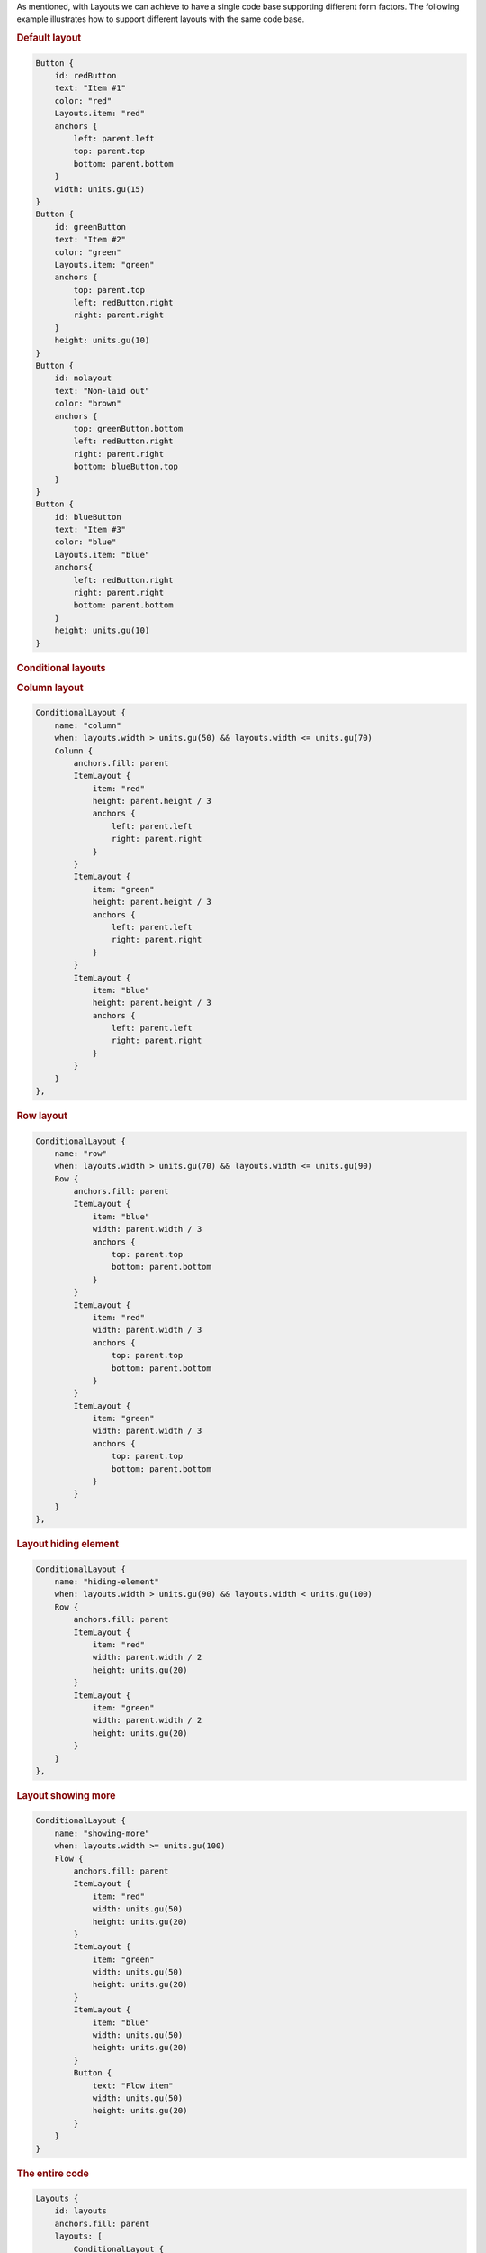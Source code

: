 

As mentioned, with Layouts we can achieve to have a single code base
supporting different form factors. The following example illustrates how
to support different layouts with the same code base.

.. rubric:: Default layout
   :name: default-layout

|image0|

.. code:: qml

    Button {
        id: redButton
        text: "Item #1"
        color: "red"
        Layouts.item: "red"
        anchors {
            left: parent.left
            top: parent.top
            bottom: parent.bottom
        }
        width: units.gu(15)
    }
    Button {
        id: greenButton
        text: "Item #2"
        color: "green"
        Layouts.item: "green"
        anchors {
            top: parent.top
            left: redButton.right
            right: parent.right
        }
        height: units.gu(10)
    }
    Button {
        id: nolayout
        text: "Non-laid out"
        color: "brown"
        anchors {
            top: greenButton.bottom
            left: redButton.right
            right: parent.right
            bottom: blueButton.top
        }
    }
    Button {
        id: blueButton
        text: "Item #3"
        color: "blue"
        Layouts.item: "blue"
        anchors{
            left: redButton.right
            right: parent.right
            bottom: parent.bottom
        }
        height: units.gu(10)
    }

.. rubric:: Conditional layouts
   :name: conditional-layouts

.. rubric:: Column layout
   :name: column-layout

|image1|

.. code:: qml

    ConditionalLayout {
        name: "column"
        when: layouts.width > units.gu(50) && layouts.width <= units.gu(70)
        Column {
            anchors.fill: parent
            ItemLayout {
                item: "red"
                height: parent.height / 3
                anchors {
                    left: parent.left
                    right: parent.right
                }
            }
            ItemLayout {
                item: "green"
                height: parent.height / 3
                anchors {
                    left: parent.left
                    right: parent.right
                }
            }
            ItemLayout {
                item: "blue"
                height: parent.height / 3
                anchors {
                    left: parent.left
                    right: parent.right
                }
            }
        }
    },

.. rubric:: Row layout
   :name: row-layout

|image2|

.. code:: qml

    ConditionalLayout {
        name: "row"
        when: layouts.width > units.gu(70) && layouts.width <= units.gu(90)
        Row {
            anchors.fill: parent
            ItemLayout {
                item: "blue"
                width: parent.width / 3
                anchors {
                    top: parent.top
                    bottom: parent.bottom
                }
            }
            ItemLayout {
                item: "red"
                width: parent.width / 3
                anchors {
                    top: parent.top
                    bottom: parent.bottom
                }
            }
            ItemLayout {
                item: "green"
                width: parent.width / 3
                anchors {
                    top: parent.top
                    bottom: parent.bottom
                }
            }
        }
    },

.. rubric:: Layout hiding element
   :name: layout-hiding-element

|image3|

.. code:: qml

    ConditionalLayout {
        name: "hiding-element"
        when: layouts.width > units.gu(90) && layouts.width < units.gu(100)
        Row {
            anchors.fill: parent
            ItemLayout {
                item: "red"
                width: parent.width / 2
                height: units.gu(20)
            }
            ItemLayout {
                item: "green"
                width: parent.width / 2
                height: units.gu(20)
            }
        }
    },

.. rubric:: Layout showing more
   :name: layout-showing-more

|image4|

.. code:: qml

    ConditionalLayout {
        name: "showing-more"
        when: layouts.width >= units.gu(100)
        Flow {
            anchors.fill: parent
            ItemLayout {
                item: "red"
                width: units.gu(50)
                height: units.gu(20)
            }
            ItemLayout {
                item: "green"
                width: units.gu(50)
                height: units.gu(20)
            }
            ItemLayout {
                item: "blue"
                width: units.gu(50)
                height: units.gu(20)
            }
            Button {
                text: "Flow item"
                width: units.gu(50)
                height: units.gu(20)
            }
        }
    }

.. rubric:: The entire code
   :name: the-entire-code

.. code:: qml

    Layouts {
        id: layouts
        anchors.fill: parent
        layouts: [
            ConditionalLayout {
                name: "column"
                when: layouts.width > units.gu(50) && layouts.width <= units.gu(70)
                Column {
                    anchors.fill: parent
                    ItemLayout {
                        item: "red"
                        height: parent.height / 3
                        anchors {
                            left: parent.left
                            right: parent.right
                        }
                    }
                    ItemLayout {
                        item: "green"
                        height: parent.height / 3
                        anchors {
                            left: parent.left
                            right: parent.right
                        }
                    }
                    ItemLayout {
                        item: "blue"
                        height: parent.height / 3
                        anchors {
                            left: parent.left
                            right: parent.right
                        }
                    }
                }
            },
            ConditionalLayout {
                name: "row"
                when: layouts.width > units.gu(70) && layouts.width <= units.gu(90)
                Row {
                    anchors.fill: parent
                    ItemLayout {
                        item: "blue"
                        width: parent.width / 3
                        anchors {
                            top: parent.top
                            bottom: parent.bottom
                        }
                    }
                    ItemLayout {
                        item: "red"
                        width: parent.width / 3
                        anchors {
                            top: parent.top
                            bottom: parent.bottom
                        }
                    }
                    ItemLayout {
                        item: "green"
                        width: parent.width / 3
                        anchors {
                            top: parent.top
                            bottom: parent.bottom
                        }
                    }
                }
            },
            ConditionalLayout {
                name: "hiding-element"
                when: layouts.width > units.gu(90) && layouts.width < units.gu(100)
                Row {
                    anchors.fill: parent
                    ItemLayout {
                        item: "red"
                        width: parent.width / 2
                        height: units.gu(20)
                    }
                    ItemLayout {
                        item: "green"
                        width: parent.width / 2
                        height: units.gu(20)
                    }
                }
            },
            ConditionalLayout {
                name: "showing-more"
                when: layouts.width >= units.gu(100)
                Flow {
                    anchors.fill: parent
                    ItemLayout {
                        item: "red"
                        width: units.gu(50)
                        height: units.gu(20)
                    }
                    ItemLayout {
                        item: "green"
                        width: units.gu(50)
                        height: units.gu(20)
                    }
                    ItemLayout {
                        item: "blue"
                        width: units.gu(50)
                        height: units.gu(20)
                    }
                    Button {
                        text: "Flow item"
                        width: units.gu(50)
                        height: units.gu(20)
                    }
                }
            }
        ]
        Button {
            id: redButton
            text: "Item #1"
            color: "red"
            Layouts.item: "red"
            anchors {
                left: parent.left
                top: parent.top
                bottom: parent.bottom
            }
            width: units.gu(15)
        }
        Button {
            id: greenButton
            text: "Item #2"
            color: "green"
            Layouts.item: "green"
            anchors {
                top: parent.top
                left: redButton.right
                right: parent.right
            }
            height: units.gu(10)
        }
        Button {
            id: nolayout
            text: "Non-laid out"
            color: "brown"
            anchors {
                top: greenButton.bottom
                left: redButton.right
                right: parent.right
                bottom: blueButton.top
            }
        }
        Button {
            id: blueButton
            text: "Item #3"
            color: "blue"
            Layouts.item: "blue"
            anchors{
                left: redButton.right
                right: parent.right
                bottom: parent.bottom
            }
            height: units.gu(10)
        }
    }

.. rubric:: That's it
   :name: that-s-it

You're ready to go. You can find the layouting components under
`Layouting </sdk/apps/qml/UbuntuUserInterfaceToolkit/overview-ubuntu-sdk#layouting>`__.
For further questions please visit **#ubuntu-app-devel** irc channel on
freenode.

.. |image0| image:: /media/sdk/apps/qml/ubuntu-layouts7/images/simple-layout1.png
.. |image1| image:: /media/sdk/apps/qml/ubuntu-layouts7/images/simple-layout2.png
.. |image2| image:: /media/sdk/apps/qml/ubuntu-layouts7/images/simple-layout3.png
.. |image3| image:: /media/sdk/apps/qml/ubuntu-layouts7/images/simple-layout4.png
.. |image4| image:: /media/sdk/apps/qml/ubuntu-layouts7/images/simple-layout5.png

